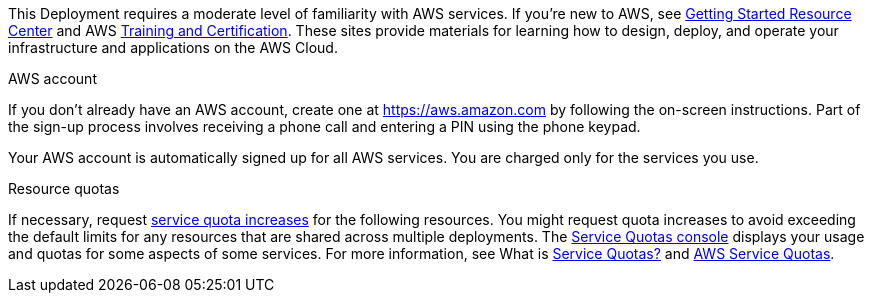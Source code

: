 //Include any predeployment steps here, such as signing up for a Marketplace AMI or making any changes to a partner account. If there are no predeployment steps, leave this file empty.

This Deployment requires a moderate level of familiarity with AWS services. If you’re new to AWS, see https://aws.amazon.com/getting-started/[Getting Started Resource Center^] and AWS https://aws.amazon.com/training/[Training and Certification^]. These sites provide materials for learning how to design, deploy, and operate your infrastructure and applications on the AWS Cloud.


AWS account

If you don’t already have an AWS account, create one at https://aws.amazon.com by following the on-screen instructions. Part of the sign-up process involves receiving a phone call and entering a PIN using the phone keypad.

Your AWS account is automatically signed up for all AWS services. You are charged only for the services you use.


Resource quotas

If necessary, request https://console.aws.amazon.com/servicequotas/home?region=us-east-2#!/[service quota increases^] for the following resources. You might request quota increases to avoid exceeding the default limits for any resources that are shared across multiple deployments. The https://console.aws.amazon.com/servicequotas/home?region=us-east-2#!/[Service Quotas console^] displays your usage and quotas for some aspects of some services. For more information, see What is https://docs.aws.amazon.com/servicequotas/latest/userguide/intro.html[Service Quotas?^] and https://docs.aws.amazon.com/general/latest/gr/aws_service_limits.html[AWS Service Quotas^].

